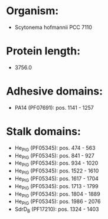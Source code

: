 * Organism:
- Scytonema hofmannii PCC 7110
* Protein length:
- 3756.0
* Adhesive domains:
- PA14 (PF07691): pos. 1141 - 1257
* Stalk domains:
- He_PIG (PF05345): pos. 474 - 563
- He_PIG (PF05345): pos. 841 - 927
- He_PIG (PF05345): pos. 934 - 1020
- He_PIG (PF05345): pos. 1522 - 1610
- He_PIG (PF05345): pos. 1617 - 1704
- He_PIG (PF05345): pos. 1713 - 1799
- He_PIG (PF05345): pos. 1804 - 1889
- He_PIG (PF05345): pos. 1986 - 2076
- SdrD_B (PF17210): pos. 1324 - 1403

